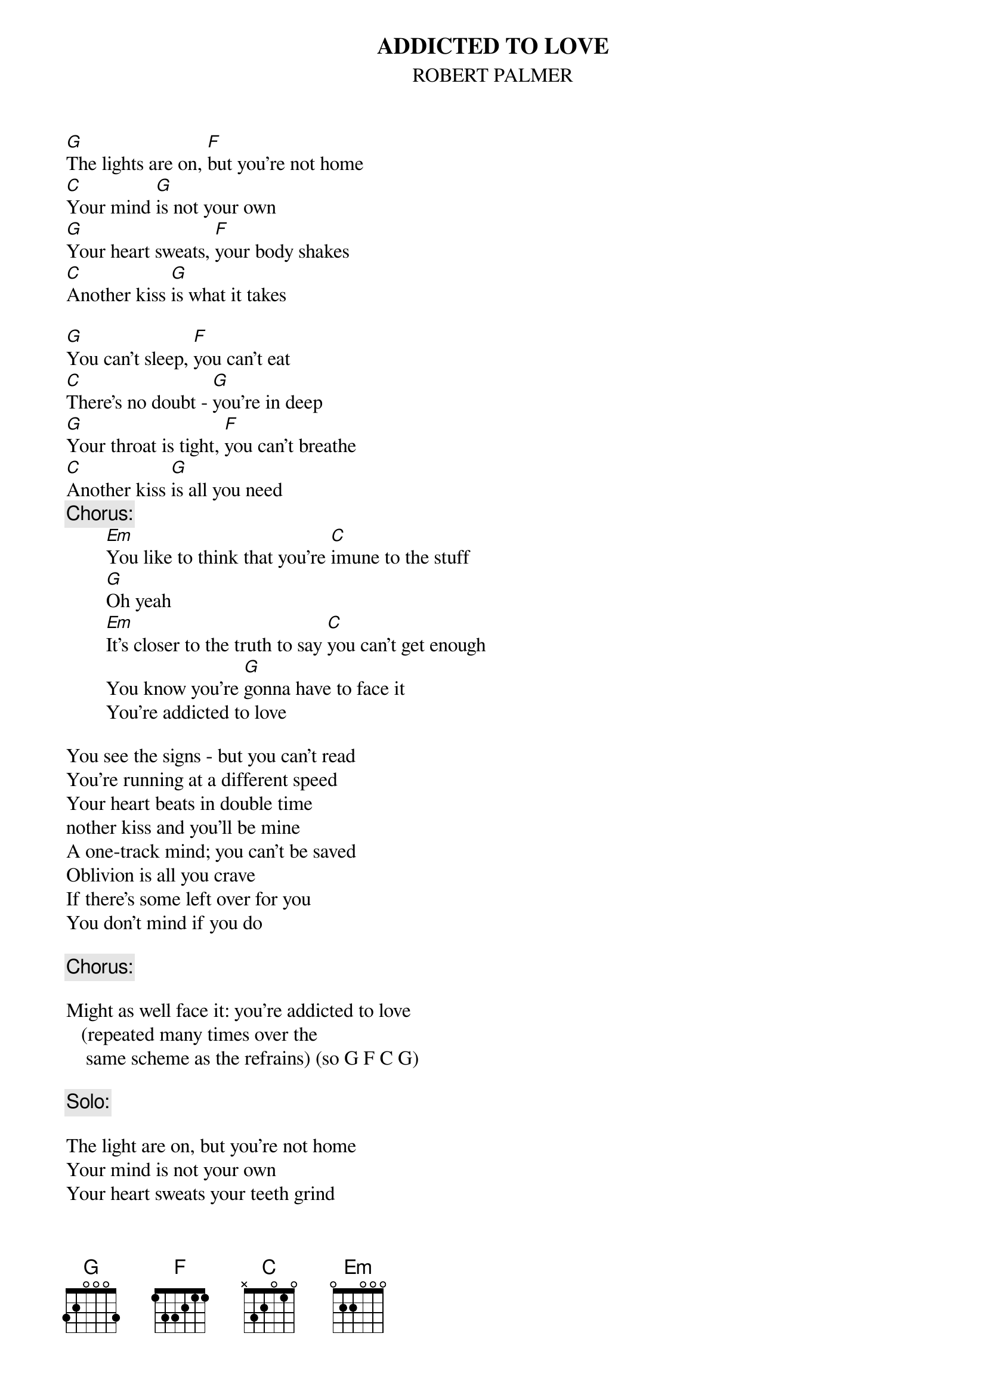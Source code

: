 {t:ADDICTED TO LOVE}
{st:ROBERT PALMER}

[G]The lights are on, [F]but you're not home
[C]Your mind [G]is not your own
[G]Your heart sweats, [F]your body shakes
[C]Another kiss [G]is what it takes

[G]You can't sleep, [F]you can't eat
[C]There's no doubt - [G]you're in deep
[G]Your throat is tight, [F]you can't breathe
[C]Another kiss [G]is all you need
{c:Chorus:}
        [Em]You like to think that you're [C]imune to the stuff
        [G]Oh yeah
        [Em]It's closer to the truth to say [C]you can't get enough
        You know you're [G]gonna have to face it 
        You're addicted to love

You see the signs - but you can't read
You're running at a different speed
Your heart beats in double time
nother kiss and you'll be mine
A one-track mind; you can't be saved
Oblivion is all you crave
If there's some left over for you
You don't mind if you do

{c:Chorus:}

Might as well face it: you're addicted to love 
   (repeated many times over the 
    same scheme as the refrains) (so G F C G)

{c:Solo:}

The light are on, but you're not home
Your mind is not your own
Your heart sweats your teeth grind
Another kiss and you'll be mine

{c:Chorus:}

Might as well face it you're addicted to love (8x)






